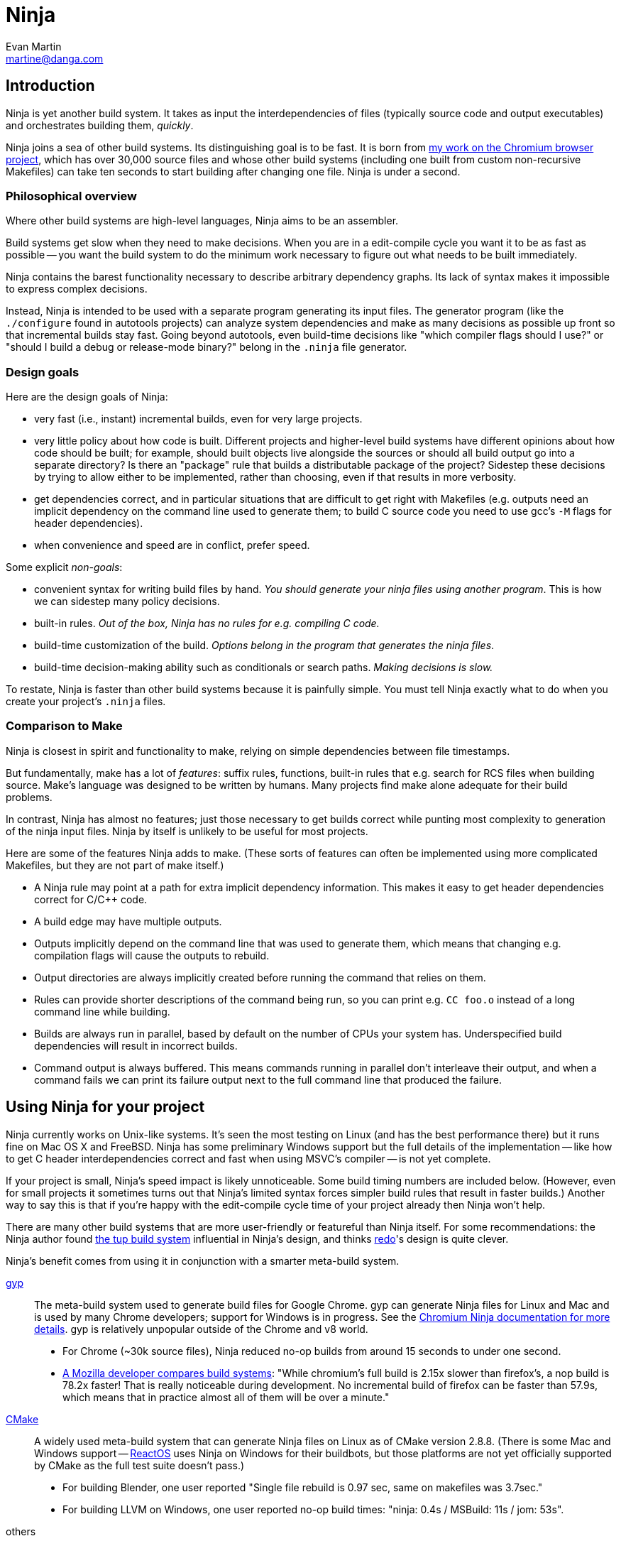 Ninja
=====
Evan Martin <martine@danga.com>


Introduction
------------

Ninja is yet another build system.  It takes as input the
interdependencies of files (typically source code and output
executables) and orchestrates building them, _quickly_.

Ninja joins a sea of other build systems.  Its distinguishing goal is
to be fast.  It is born from
http://neugierig.org/software/chromium/notes/2011/02/ninja.html[my
work on the Chromium browser project], which has over 30,000 source
files and whose other build systems (including one built from custom
non-recursive Makefiles) can take ten seconds to start building after
changing one file.  Ninja is under a second.

Philosophical overview
~~~~~~~~~~~~~~~~~~~~~~

Where other build systems are high-level languages, Ninja aims to be
an assembler.

Build systems get slow when they need to make decisions.  When you are
in a edit-compile cycle you want it to be as fast as possible -- you
want the build system to do the minimum work necessary to figure out
what needs to be built immediately.

Ninja contains the barest functionality necessary to describe
arbitrary dependency graphs.  Its lack of syntax makes it impossible
to express complex decisions.

Instead, Ninja is intended to be used with a separate program
generating its input files.  The generator program (like the
`./configure` found in autotools projects) can analyze system
dependencies and make as many decisions as possible up front so that
incremental builds stay fast.  Going beyond autotools, even build-time
decisions like "which compiler flags should I use?"  or "should I
build a debug or release-mode binary?"  belong in the `.ninja` file
generator.

Design goals
~~~~~~~~~~~~

Here are the design goals of Ninja:

* very fast (i.e., instant) incremental builds, even for very large
  projects.

* very little policy about how code is built.  Different projects and
  higher-level build systems have different opinions about how code
  should be built; for example, should built objects live alongside
  the sources or should all build output go into a separate directory?
  Is there an "package" rule that builds a distributable package of
  the project?  Sidestep these decisions by trying to allow either to
  be implemented, rather than choosing, even if that results in
  more verbosity.

* get dependencies correct, and in particular situations that are
  difficult to get right with Makefiles (e.g. outputs need an implicit
  dependency on the command line used to generate them; to build C
  source code you need to use gcc's `-M` flags for header
  dependencies).

* when convenience and speed are in conflict, prefer speed.

Some explicit _non-goals_:

* convenient syntax for writing build files by hand.  _You should
  generate your ninja files using another program_.  This is how we
  can sidestep many policy decisions.

* built-in rules. _Out of the box, Ninja has no rules for
  e.g. compiling C code._

* build-time customization of the build. _Options belong in
  the program that generates the ninja files_.

* build-time decision-making ability such as conditionals or search
  paths. _Making decisions is slow._

To restate, Ninja is faster than other build systems because it is
painfully simple.  You must tell Ninja exactly what to do when you
create your project's `.ninja` files.

Comparison to Make
~~~~~~~~~~~~~~~~~~

Ninja is closest in spirit and functionality to make, relying on
simple dependencies between file timestamps.

But fundamentally, make has a lot of _features_: suffix rules,
functions, built-in rules that e.g. search for RCS files when building
source.  Make's language was designed to be written by humans.  Many
projects find make alone adequate for their build problems.

In contrast, Ninja has almost no features; just those necessary to get
builds correct while punting most complexity to generation of the
ninja input files.  Ninja by itself is unlikely to be useful for most
projects.

Here are some of the features Ninja adds to make.  (These sorts of
features can often be implemented using more complicated Makefiles,
but they are not part of make itself.)

* A Ninja rule may point at a path for extra implicit dependency
  information.  This makes it easy to get header dependencies correct
  for C/C++ code.

* A build edge may have multiple outputs.

* Outputs implicitly depend on the command line that was used to generate
  them, which means that changing e.g. compilation flags will cause
  the outputs to rebuild.

* Output directories are always implicitly created before running the
  command that relies on them.

* Rules can provide shorter descriptions of the command being run, so
  you can print e.g. `CC foo.o` instead of a long command line while
  building.

* Builds are always run in parallel, based by default on the number of
  CPUs your system has.  Underspecified build dependencies will result
  in incorrect builds.

* Command output is always buffered.  This means commands running in
  parallel don't interleave their output, and when a command fails we
  can print its failure output next to the full command line that
  produced the failure.


Using Ninja for your project
----------------------------

Ninja currently works on Unix-like systems. It's seen the most testing
on Linux (and has the best performance there) but it runs fine on Mac
OS X and FreeBSD.  Ninja has some preliminary Windows support but the
full details of the implementation -- like how to get C header
interdependencies correct and fast when using MSVC's compiler -- is
not yet complete.

If your project is small, Ninja's speed impact is likely unnoticeable.
Some build timing numbers are included below.  (However, even for
small projects it sometimes turns out that Ninja's limited syntax
forces simpler build rules that result in faster builds.)  Another way
to say this is that if you're happy with the edit-compile cycle time
of your project already then Ninja won't help.

There are many other build systems that are more user-friendly or
featureful than Ninja itself.  For some recommendations: the Ninja
author found http://gittup.org/tup/[the tup build system] influential
in Ninja's design, and thinks https://github.com/apenwarr/redo[redo]'s
design is quite clever.

Ninja's benefit comes from using it in conjunction with a smarter
meta-build system.

http://code.google.com/p/gyp/[gyp]:: The meta-build system used to
generate build files for Google Chrome.  gyp can generate Ninja files
for Linux and Mac and is used by many Chrome developers; support for
Windows is in progress.  See the
http://code.google.com/p/chromium/wiki/NinjaBuild[Chromium Ninja
documentation for more details].  gyp is relatively unpopular outside
of the Chrome and v8 world.

* For Chrome (~30k source files), Ninja reduced no-op builds from
  around 15 seconds to under one second.
* https://plus.google.com/108996039294665965197/posts/SfhrFAhRyyd[A
  Mozilla developer compares build systems]: "While chromium's full
  build is 2.15x slower than firefox's, a nop build is 78.2x faster!
  That is really noticeable during development. No incremental build
  of firefox can be faster than 57.9s, which means that in practice
  almost all of them will be over a minute."

http://www.cmake.org/[CMake]:: A widely used meta-build system that
can generate Ninja files on Linux as of CMake version 2.8.8.  (There
is some Mac and Windows support -- http://www.reactos.org[ReactOS]
uses Ninja on Windows for their buildbots, but those platforms are not
yet officially supported by CMake as the full test suite doesn't
pass.)

* For building Blender, one user reported "Single file rebuild is 0.97
  sec, same on makefiles was 3.7sec."
* For building LLVM on Windows, one user reported no-op build times:
  "ninja: 0.4s / MSBuild: 11s / jom: 53s".

others:: Ninja ought to fit perfectly into other meta-build software
like http://industriousone.com/premake[premake].  If you do this work,
please let us know!

Running Ninja
~~~~~~~~~~~~~

Run `ninja`.  By default, it looks for a file named `build.ninja` in
the current directory and builds all out-of-date targets.  You can
specify which targets (files) to build as command line arguments.

`ninja -h` prints help output.  Many of Ninja's flags intentionally
match those of Make; e.g `ninja -C build -j 20` changes into the
`build` directory and runs 20 build commands in parallel.  (Note that
Ninja defaults to running commands in parallel anyway, so typically
you don't need to pass `-j`.)


Environment variables
~~~~~~~~~~~~~~~~~~~~~

Ninja supports one environment variable to control its behavior:
`NINJA_STATUS`, the progress status printed before the rule being run.

Several placeholders are available:

`%s`:: The number of started edges.
`%t`:: The total number of edges that must be run to complete the build.
`%p`:: The percentage of started edges.
`%r`:: The number of currently running edges.
`%u`:: The number of remaining edges to start.
`%f`:: The number of finished edges.
`%o`:: Overall rate of finished edges per second
`%c`:: Current rate of finished edges per second (average over builds specified by -j or its default)
`%%`:: A plain `%` character.

The default progress status is `"[%s/%t] "` (note the trailing space
to separate from the build rule). Another example of possible progress status
could be `"[%u/%r/%f] "`.

Extra tools
~~~~~~~~~~~

The `-t` flag on the Ninja command line runs some tools that we have
found useful during Ninja's development.  The current tools are:

[horizontal]
`query`:: dump the inputs and outputs of a given target.

`browse`:: browse the dependency graph in a web browser.  Clicking a
file focuses the view on that file, showing inputs and outputs.  This
feature requires a Python installation.

`graph`:: output a file in the syntax used by `graphviz`, a automatic
graph layout tool.  Use it like:
+
----
ninja -t graph mytarget | dot -Tpng -ograph.png
----
+
In the Ninja source tree, `ninja graph.png`
generates an image for Ninja itself.  If no target is given generate a
graph for all root targets.

`targets`:: output a list of targets either by rule or by depth.  If used
like +ninja -t targets rule _name_+ it prints the list of targets
using the given rule to be built.  If no rule is given, it prints the source
files (the leaves of the graph).  If used like
+ninja -t targets depth _digit_+ it
prints the list of targets in a depth-first manner starting by the root
targets (the ones with no outputs). Indentation is used to mark dependencies.
If the depth is zero it prints all targets. If no arguments are provided
+ninja -t targets depth 1+ is assumed. In this mode targets may be listed
several times. If used like this +ninja -t targets all+ it
prints all the targets available without indentation and it is faster
than the _depth_ mode.

`commands`:: given a list of targets, print a list of commands which, if
executed in order, may be used to rebuild those targets, assuming that all
output files are out of date.

`clean`:: remove built files. By default it removes all built files
except for those created by the generator.  Adding the `-g` flag also
removes built files created by the generator (see <<ref_rule,the rule
reference for the +generator+ attribute>>).  Additional arguments are
targets, which removes the given targets and recursively all files
built for them.
+
If used like +ninja -t clean -r _rules_+ it removes all files built using
the given rules.
+
Files created but not referenced in the graph are not removed. This
tool takes in account the +-v+ and the +-n+ options (note that +-n+
implies +-v+).



Writing your own Ninja files
----------------------------

The remainder of this manual is only useful if you are constructing
Ninja files yourself: for example, if you're writing a meta-build
system or supporting a new language.

Conceptual overview
~~~~~~~~~~~~~~~~~~~

Ninja evaluates a graph of dependencies between files, and runs
whichever commands are necessary to make your build target up to date.
If you are familiar with Make, Ninja is very similar.

A build file (default name: `build.ninja`) provides a list of _rules_
-- short names for longer commands, like how to run the compiler --
along with a list of _build_ statements saying how to build files
using the rules -- which rule to apply to which inputs to produce
which outputs.

Conceptually, `build` statements describe the dependency graph of your
project, while `rule` statements describe how to generate the files
along a given edge of the graph.

Syntax example
~~~~~~~~~~~~~~

Here's a basic `.ninja` file that demonstrates most of the syntax.
It will be used as an example for the following sections.

---------------------------------
cflags = -Wall

rule cc
  command = gcc $cflags -c $in -o $out

build foo.o: cc foo.c
---------------------------------

Variables
~~~~~~~~~
Despite the non-goal of being convenient to write by hand, to keep
build files readable (debuggable), Ninja supports declaring shorter
reusable names for strings.  A declaration like the following

----------------
cflags = -g
----------------

can be used on the right side of an equals sign, dereferencing it with
a dollar sign, like this:

----------------
rule cc
  command = gcc $cflags -c $in -o $out
----------------

Variables can also be referenced using curly braces like `${in}`.

Variables might better be called "bindings", in that a given variable
cannot be changed, only shadowed.  There is more on how shadowing works
later in this document.

Rules
~~~~~

Rules declare a short name for a command line.  They begin with a line
consisting of the `rule` keyword and a name for the rule.  Then
follows an indented set of `variable = value` lines.

The basic example above declares a new rule named `cc`, along with the
command to run.  In the context of a rule, the `command` variable
defines the command to run, `$in` expands to the list of
input files (`foo.c`), and `$out` to the output files (`foo.o`) for the
command.  A full list of special variables is provided in
<<ref_rule,the reference>>.

Build statements
~~~~~~~~~~~~~~~~

Build statements declare a relationship between input and output
files.  They begin with the `build` keyword, and have the format
+build _outputs_: _rulename_ _inputs_+.  Such a declaration says that
all of the output files are derived from the input files.  When the
output files are missing or when the inputs change, Ninja will run the
rule to regenerate the outputs.

The basic example above describes how to build `foo.o`, using the `cc`
rule.

In the scope of a `build` block (including in the evaluation of its
associated `rule`), the variable `$in` is the list of inputs and the
variable `$out` is the list of outputs.

A build statement may be followed by an indented set of `key = value`
pairs, much like a rule.  These variables will shadow any variables
when evaluating the variables in the command.  For example:

----------------
cflags = -Wall -Werror
rule cc
  command = gcc $cflags -c $in -o $out

# If left unspecified, builds get the outer $cflags.
build foo.o: cc foo.c

# But you can can shadow variables like cflags for a particular build.
build special.o: cc special.c
  cflags = -Wall

# The variable was only shadowed for the scope of special.o;
# Subsequent build lines get the outer (original) cflags.
build bar.o: cc bar.c

----------------

For more discussion of how scoping works, consult <<ref_scope,the
reference>>.

If you need more complicated information passed from the build
statement to the rule (for example, if the rule needs "the file
extension of the first input"), pass that through as an extra
variable, like how `cflags` is passed above.

If the top-level Ninja file is specified as an output of any build
statement and it is out of date, Ninja will rebuild and reload it
before building the targets requested by the user.

Pools
~~~~~

_Available since Ninja 1.1._

Pools allow you to allocate one or more rules or edges a finite number
of concurrent jobs which is more tightly restricted than the default
parallelism.

This can be useful, for example, to restrict a particular expensive rule
(like link steps for huge executables), or to restrict particular build
statements which you know perform poorly when run concurrently.

Each pool has a `depth` variable which is specified in the build file.
The pool is then referred to with the `pool` variable on either a rule
or a build statement.

No matter what pools you specify, ninja will never run more concurrent jobs
than the default parallelism, or the number of jobs specified on the command
line (with -j).

----------------
# No more than 4 links at a time.
pool link_pool
  depth = 4

# No more than 1 heavy object at a time.
pool heavy_object_pool
  depth = 1

rule link
  ...
  pool = link_pool

rule cc
  ...

# The link_pool is used here. Only 4 links will run concurrently.
build foo.exe: link input.obj

# A build statement can be exempted from its rule's pool by setting an
# empty pool. This effectively puts the build statement back into the default
# pool, which has infinite depth.
build other.exe: link input.obj
  pool =

# A build statement can specify a pool directly.
# Only one of these builds will run at a time.
build heavy_object1.obj: cc heavy_obj1.cc
  pool = heavy_object_pool
build heavy_object2.obj: cc heavy_obj2.cc
  pool = heavy_object_pool

----------------


Generating Ninja files from code
~~~~~~~~~~~~~~~~~~~~~~~~~~~~~~~~

`misc/ninja_syntax.py` in the Ninja distribution is a tiny Python
module to facilitate generating Ninja files.  It allows you to make
Python calls like `ninja.rule(name='foo', command='bar',
depfile='$out.d')` and it will generate the appropriate syntax.  Feel
free to just inline it into your project's build system if it's
useful.


More details
------------

The `phony` rule
~~~~~~~~~~~~~~~~

The special rule name `phony` can be used to create aliases for other
targets.  For example:

----------------
build foo: phony some/file/in/a/faraway/subdir/foo
----------------

This makes `ninja foo` build the longer path.  Semantically, the
`phony` rule is equivalent to a plain rule where the `command` does
nothing, but phony rules are handled specially in that they aren't
printed when run, logged (see below), nor do they contribute to the
command count printed as part of the build process.

`phony` can also be used to create dummy targets for files which
may not exist at build time.  If a phony build statement is written
without any dependencies, the target will be considered out of date if
it does not exist.  Without a phony build statement, Ninja will report
an error if the file does not exist and is required by the build.


Default target statements
~~~~~~~~~~~~~~~~~~~~~~~~~

By default, if no targets are specified on the command line, Ninja
will build every output that is not named as an input elsewhere.
You can override this behavior using a default target statement.
A default target statement causes Ninja to build only a given subset
of output files if none are specified on the command line.

Default target statements begin with the `default` keyword, and have
the format +default _targets_+.  A default target statement must appear
after the build statement that declares the target as an output file.
They are cumulative, so multiple statements may be used to extend
the list of default targets.  For example:

----------------
default foo bar
default baz
----------------

This causes Ninja to build the `foo`, `bar` and `baz` targets by
default.


[[ref_log]]
The Ninja log
~~~~~~~~~~~~~

For each built file, Ninja keeps a log of the command used to build
it.  Using this log Ninja can know when an existing output was built
with a different command line than the build files specify (i.e., the
command line changed) and knows to rebuild the file.

The log file is kept in the build root in a file called `.ninja_log`.
If you provide a variable named `builddir` in the outermost scope,
`.ninja_log` will be kept in that directory instead.


[[ref_versioning]]
Version compatibility
~~~~~~~~~~~~~~~~~~~~~

_Available since Ninja 1.XXX._

Ninja version labels follow the standard major.minor.patch format,
where the major version is increased on backwards-incompatible
syntax/behavioral changes and the minor version is increased on new
behaviors.  Your `build.ninja` may declare a variable named
`ninja_required_version` that asserts the minimum Ninja version
required to use the generated file.  For example,

-----
ninja_required_version = 1.1
-----

declares that the build file relies on some feature that was
introduced in Ninja 1.1 (perhaps the `pool` syntax), and that
Ninja 1.1 or greater must be used to build.  Unlike other Ninja
variables, this version requirement is checked immediately when
the variable is encountered in parsing, so it's best to put it
at the top of the build file.

Ninja always warns if the major versions of Ninja and the
`ninja_required_version` don't match; a major version change hasn't
come up yet so it's difficult to predict what behavior might be
required.


Ninja file reference
--------------------

A file is a series of declarations.  A declaration can be one of:

1. A rule declaration, which begins with +rule _rulename_+, and
   then has a series of indented lines defining variables.

2. A build edge, which looks like +build _output1_ _output2_:
   _rulename_ _input1_ _input2_+. +
   Implicit dependencies may be tacked on the end with +|
   _dependency1_ _dependency2_+. +
   Order-only dependencies may be tacked on the end with +||
   _dependency1_ _dependency2_+.  (See <<ref_dependencies,the reference on
   dependency types>>.)

3. Variable declarations, which look like +_variable_ = _value_+.

4. Default target statements, which look like +default _target1_ _target2_+.

5. References to more files, which look like +subninja _path_+ or
   +include _path_+.  The difference between these is explained below
   <<ref_scope,in the discussion about scoping>>.

Lexical syntax
~~~~~~~~~~~~~~

Ninja is mostly encoding agnostic, as long as the bytes Ninja cares
about (like slashes in paths) are ASCII.  This means e.g. UTF-8 or
ISO-8859-1 input files ought to work.  (To simplify some code, tabs
and carriage returns are currently disallowed; this could be fixed if
it really mattered to you.)

Comments begin with `#` and extend to the end of the line.

Newlines are significant.  Statements like `build foo bar` are a set
of space-separated tokens that end at the newline.  Newlines and
spaces within a token must be escaped.

There is only one escape character, `$`, and it has the following
behaviors:

[horizontal]
`$` followed by a newline:: escape the newline (continue the current line
across a line break).

`$` followed by text:: a variable reference.

`${varname}`:: alternate syntax for `$varname`.

`$` followed by space:: a space.  (This is only necessary in lists of
paths, where a space would otherwise separate filenames.  See below.)

`$:` :: a colon.  (This is only necessary in `build` lines, where a colon
would otherwise terminate the list of inputs.)

`$$`:: a literal `$`.

A `build` or `default` statement is first parsed as a space-separated
list of filenames and then each name is expanded.  This means that
spaces within a variable will result in spaces in the expanded
filename.

----
spaced = foo bar
build $spaced/baz other$ file: ...
# The above build line has two outputs: "foo bar/baz" and "other file".
----

In a `name = value` statement, whitespace at the beginning of a value
is always stripped.  Whitespace at the beginning of a line after a
line continuation is also stripped.

----
two_words_with_one_space = foo $
    bar
one_word_with_no_space = foo$
    bar
----

Other whitespace is only significant if it's at the beginning of a
line.  If a line is indented more than the previous one, it's
considered part of its parent's scope; if it is indented less than the
previous one, it closes the previous scope.

Top-level variables
~~~~~~~~~~~~~~~~~~~

Two variables are significant when declared in the outermost file scope.

`builddir`:: a directory for some Ninja output files.  See <<ref_log,the
  discussion of the build log>>.  (You can also store other build output
  in this directory.)

`ninja_required_version`:: the minimum verison of Ninja required to process
  the build correctly.  See <<ref_versioning,the discussion of versioning>>.


[[ref_rule]]
Rule variables
~~~~~~~~~~~~~~

A `rule` block contains a list of `key = value` declarations that
affect the processing of the rule.  Here is a full list of special
keys.

`command` (_required_):: the command line to run.  This string (after
  $variables are expanded) is passed directly to `sh -c` without
  interpretation by Ninja. Each `rule` may have only one `command`
  declaration. To specify multiple commands use `&&` (or similar) to
  concatenate operations. 

`depfile`:: path to an optional `Makefile` that contains extra
  _implicit dependencies_ (see <<ref_dependencies,the reference on
  dependency types>>).  This is explicitly to support `gcc` and its `-M`
  family of flags, which output the list of headers a given `.c` file
  depends on.
+
Use it like in the following example:
+
----
rule cc
  depfile = $out.d
  command = gcc -MMD -MF $out.d [other gcc flags here]
----
+
When loading a `depfile`, Ninja implicitly adds edges such that it is
not an error if the listed dependency is missing.  This allows you to
delete a depfile-discovered header file and rebuild, without the build
aborting due to a missing input.

`description`:: a short description of the command, used to pretty-print
  the command as it's running.  The `-v` flag controls whether to print
  the full command or its description; if a command fails, the full command
  line will always be printed before the command's output.

`generator`:: if present, specifies that this rule is used to
  re-invoke the generator program.  Files built using `generator`
  rules are treated specially in two ways: firstly, they will not be
  rebuilt if the command line changes; and secondly, they are not
  cleaned by default.

`in`:: the shell-quoted space-separated list of files provided as
  inputs to the build line referencing this `rule`.  (`$in` is provided
  solely for convenience; if you need some subset or variant of this
  list of files, just construct a new variable with that list and use
  that instead.)

`in_newline`:: the same as `$in` except that multiple inputs are
  separated by newlines rather than spaces.  (For use with
  `$rspfile_content`; this works around a bug in the MSVC linker where
  it uses a fixed-size buffer for processing input.)

`out`:: the shell-quoted space-separated list of files provided as
  outputs to the build line referencing this `rule`.

`restat`:: if present, causes Ninja to re-stat the command's outputs
  after execution of the command.  Each output whose modification time
  the command did not change will be treated as though it had never
  needed to be built.  This may cause the output's reverse
  dependencies to be removed from the list of pending build actions.

`rspfile`, `rspfile_content`:: if present (both), Ninja will use a
  response file for the given command, i.e. write the selected string
  (`rspfile_content`) to the given file (`rspfile`) before calling the
  command and delete the file after successful execution of the
  command.
+
This is particularly useful on Windows OS, where the maximal length of
a command line is limited and response files must be used instead.
+
Use it like in the following example:
+
----
rule link
  command = link.exe /OUT$out [usual link flags here] @$out.rsp
  rspfile = $out.rsp
  rspfile_content = $in

build myapp.exe: link a.obj b.obj [possibly many other .obj files]
----

[[ref_dependencies]]
Build dependencies
~~~~~~~~~~~~~~~~~~

There are three types of build dependencies which are subtly different.

1. _Explicit dependencies_, as listed in a build line.  These are
   available as the `$in` variable in the rule.  Changes in these files
   cause the output to be rebuilt; if these file are missing and
   Ninja doesn't know how to build them, the build is aborted.
+
This is the standard form of dependency to be used for e.g. the
source file of a compile command.

2. _Implicit dependencies_, either as picked up from
   a `depfile` attribute on a rule or from the syntax +| _dep1_
   _dep2_+ on the end of a build line.  The semantics are identical to
   explicit dependencies, the only difference is that implicit dependencies
   don't show up in the `$in` variable.
+
This is for expressing dependencies that don't show up on the
command line of the command; for example, for a rule that runs a
script, the script itself should be an implicit dependency, as
changes to the script should cause the output to rebuild.
+
Note that dependencies as loaded through depfiles have slightly different
semantics, as described in the <<ref_rule,rule reference>>.

3. _Order-only dependencies_, expressed with the syntax +|| _dep1_
   _dep2_+ on the end of a build line.  When these are out of date, the
   output is not rebuilt until they are built, but changes in order-only
   dependencies alone do not cause the output to be rebuilt.
+
Order-only dependencies can be useful for bootstrapping dependencies
that are only discovered during build time: for example, to generate a
header file before starting a subsequent compilation step.  (Once the
header is used in compilation, a generated dependency file will then
express the implicit dependency.)

Variable expansion
~~~~~~~~~~~~~~~~~~

Variables are expanded in paths (in a `build` or `default` statement)
and on the right side of a `name = value` statement.

When a `name = value` statement is evaluated, its right-hand side is
expanded immediately (according to the below scoping rules), and
from then on `$name` expands to the static string as the result of the
expansion.  It is never the case that you'll need to "double-escape" a
value to prevent it from getting expanded twice.

All variables are expanded immediately as they're encountered in parsing,
with one important exception: variables in `rule` blocks are expanded
when the rule is _used_, not when it is declared.  In the following
example, the `demo` rule prints "this is a demo of bar".

----
rule demo
  command = echo "this is a demo of $foo'

build out: demo
  foo = bar
----

[[ref_scope]]
Evaluation and scoping
~~~~~~~~~~~~~~~~~~~~~~

Top-level variable declarations are scoped to the file they occur in.

The `subninja` keyword, used to include another `.ninja` file,
introduces a new scope.  The included `subninja` file may use the
variables from the parent file, and shadow their values for the file's
scope, but it won't affect values of the variables in the parent.

To include another `.ninja` file in the current scope, much like a C
`#include` statement, use `include` instead of `subninja`.

Variable declarations indented in a `build` block are scoped to the
`build` block.  The full lookup order for a variable expanded in a
`build` block (or the `rule` is uses) is:

1. Special built-in variables (`$in`, `$out`).

2. Build-level variables from the `build` block.

3. Rule-level variables from the `rule` block (i.e. `$command`).
   (Note from the above discussion on expansion that these are
   expanded "late", and may make use of in-scope bindings like `$in`.)

4. File-level variables from the file that the `build` line was in.

5. Variables from the file that included that file using the
   `subninja` keyword.


